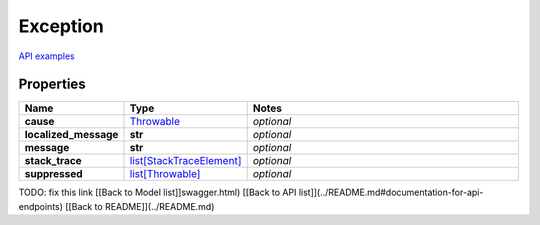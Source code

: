 Exception
#########

`API examples <../../teamcity_models/Exception.html>`_

Properties
----------
.. list-table::
   :widths: 15 15 70
   :header-rows: 1

   * - Name
     - Type
     - Notes
   * - **cause**
     -  `Throwable <./Throwable.html>`_
     - `optional` 
   * - **localized_message**
     - **str**
     - `optional` 
   * - **message**
     - **str**
     - `optional` 
   * - **stack_trace**
     -  `list[StackTraceElement] <./StackTraceElement.html>`_
     - `optional` 
   * - **suppressed**
     -  `list[Throwable] <./Throwable.html>`_
     - `optional` 


TODO: fix this link
[[Back to Model list]]swagger.html) [[Back to API list]](../README.md#documentation-for-api-endpoints) [[Back to README]](../README.md)


